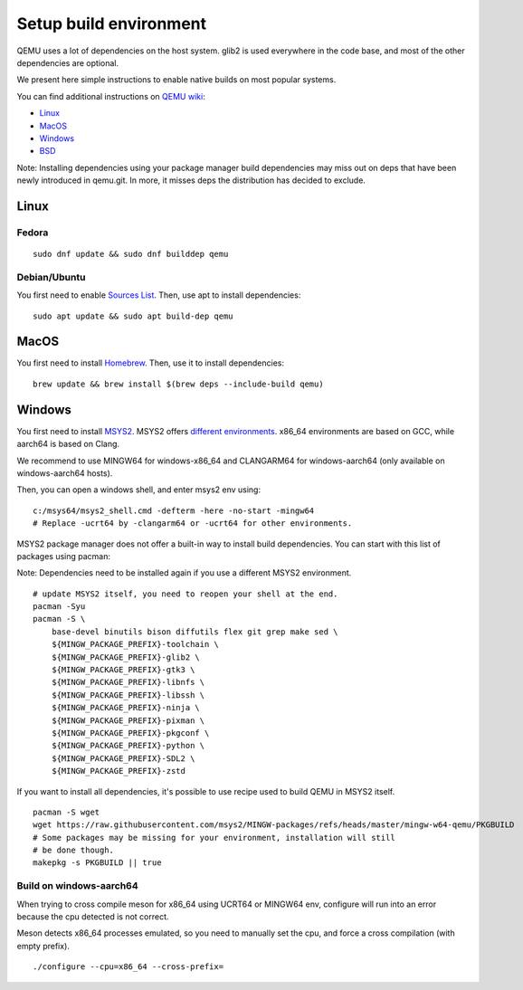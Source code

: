 
.. _setup-build-env:

Setup build environment
=======================

QEMU uses a lot of dependencies on the host system. glib2 is used everywhere in
the code base, and most of the other dependencies are optional.

We present here simple instructions to enable native builds on most popular
systems.

You can find additional instructions on `QEMU wiki <https://wiki.qemu.org/>`_:

- `Linux <https://wiki.qemu.org/Hosts/Linux>`_
- `MacOS <https://wiki.qemu.org/Hosts/Mac>`_
- `Windows <https://wiki.qemu.org/Hosts/W32>`_
- `BSD <https://wiki.qemu.org/Hosts/BSD>`_

Note: Installing dependencies using your package manager build dependencies may
miss out on deps that have been newly introduced in qemu.git. In more, it misses
deps the distribution has decided to exclude.

Linux
-----

Fedora
++++++

::

    sudo dnf update && sudo dnf builddep qemu

Debian/Ubuntu
+++++++++++++

You first need to enable `Sources List <https://wiki.debian.org/SourcesList>`_.
Then, use apt to install dependencies:

::

    sudo apt update && sudo apt build-dep qemu

MacOS
-----

You first need to install `Homebrew <https://brew.sh/>`_. Then, use it to
install dependencies:

::

    brew update && brew install $(brew deps --include-build qemu)

Windows
-------

You first need to install `MSYS2 <https://www.msys2.org/>`_.
MSYS2 offers `different environments <https://www.msys2.org/docs/environments/>`_.
x86_64 environments are based on GCC, while aarch64 is based on Clang.

We recommend to use MINGW64 for windows-x86_64 and CLANGARM64 for windows-aarch64
(only available on windows-aarch64 hosts).

Then, you can open a windows shell, and enter msys2 env using:

::

    c:/msys64/msys2_shell.cmd -defterm -here -no-start -mingw64
    # Replace -ucrt64 by -clangarm64 or -ucrt64 for other environments.

MSYS2 package manager does not offer a built-in way to install build
dependencies. You can start with this list of packages using pacman:

Note: Dependencies need to be installed again if you use a different MSYS2
environment.

::

    # update MSYS2 itself, you need to reopen your shell at the end.
    pacman -Syu
    pacman -S \
        base-devel binutils bison diffutils flex git grep make sed \
        ${MINGW_PACKAGE_PREFIX}-toolchain \
        ${MINGW_PACKAGE_PREFIX}-glib2 \
        ${MINGW_PACKAGE_PREFIX}-gtk3 \
        ${MINGW_PACKAGE_PREFIX}-libnfs \
        ${MINGW_PACKAGE_PREFIX}-libssh \
        ${MINGW_PACKAGE_PREFIX}-ninja \
        ${MINGW_PACKAGE_PREFIX}-pixman \
        ${MINGW_PACKAGE_PREFIX}-pkgconf \
        ${MINGW_PACKAGE_PREFIX}-python \
        ${MINGW_PACKAGE_PREFIX}-SDL2 \
        ${MINGW_PACKAGE_PREFIX}-zstd

If you want to install all dependencies, it's possible to use recipe used to
build QEMU in MSYS2 itself.

::

    pacman -S wget
    wget https://raw.githubusercontent.com/msys2/MINGW-packages/refs/heads/master/mingw-w64-qemu/PKGBUILD
    # Some packages may be missing for your environment, installation will still
    # be done though.
    makepkg -s PKGBUILD || true

Build on windows-aarch64
++++++++++++++++++++++++

When trying to cross compile meson for x86_64 using UCRT64 or MINGW64 env,
configure will run into an error because the cpu detected is not correct.

Meson detects x86_64 processes emulated, so you need to manually set the cpu,
and force a cross compilation (with empty prefix).

::

    ./configure --cpu=x86_64 --cross-prefix=

